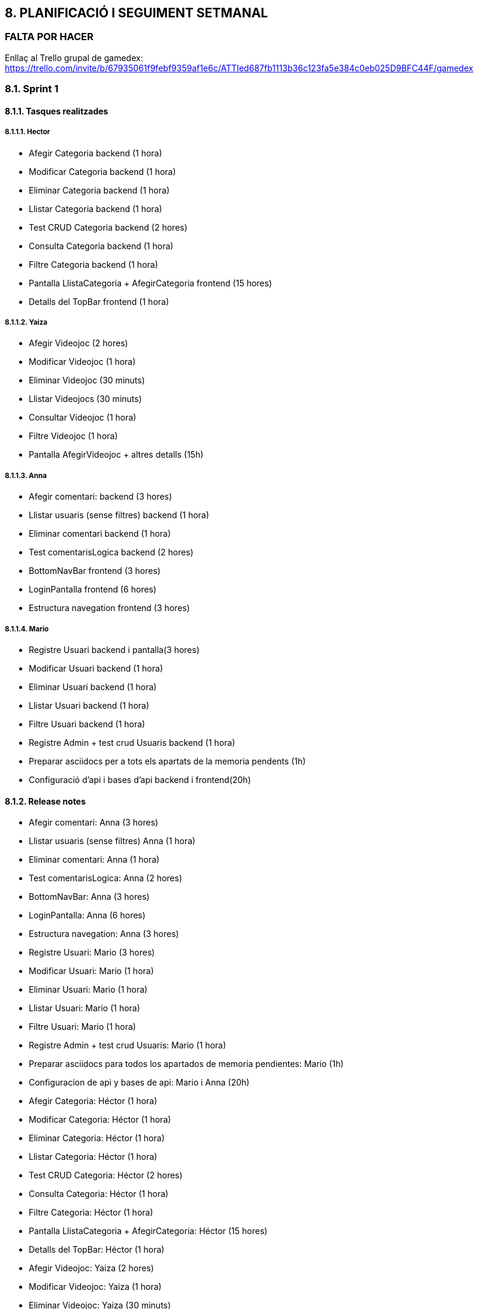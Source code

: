 :hardbreaks:
== [aqua]#8. PLANIFICACIÓ I SEGUIMENT SETMANAL#
=== [red]#FALTA POR HACER#
//TODO: FALTA POR HACER
Enllaç al Trello grupal de gamedex: https://trello.com/invite/b/67935061f9febf9359af1e6c/ATTIed687fb1113b36c123fa5e384c0eb025D9BFC44F/gamedex


=== [aqua]#8.1. Sprint 1#

==== [aqua]#8.1.1. Tasques realitzades#

===== [aqua]#8.1.1.1. Hector#

** Afegir Categoria backend (1 hora)

** Modificar Categoria backend (1 hora)

** Eliminar Categoria backend (1 hora)

** Llistar Categoria backend (1 hora)

** Test CRUD Categoria backend (2 hores)

** Consulta Categoria backend (1 hora)

** Filtre Categoria backend (1 hora)

** Pantalla LlistaCategoria + AfegirCategoria frontend (15 hores)

** Detalls del TopBar frontend (1 hora)


===== [aqua]#8.1.1.2. Yaiza#

** Afegir Videojoc  (2 hores)

** Modificar Videojoc (1 hora)

** Eliminar Videojoc (30 minuts)

** Llistar Videojocs (30 minuts)

** Consultar Videojoc (1 hora)

** Filtre Videojoc (1 hora)

** Pantalla AfegirVideojoc + altres detalls (15h)


===== [aqua]#8.1.1.3. Anna#

** Afegir comentari: backend (3 hores)

** Llistar usuaris (sense filtres) backend (1 hora)

** Eliminar comentari backend (1 hora)

** Test comentarisLogica backend (2 hores)

** BottomNavBar frontend (3 hores)

** LoginPantalla frontend (6 hores)

** Estructura navegation frontend (3 hores)

===== [aqua]#8.1.1.4. Mario#

** Registre Usuari backend i pantalla(3 hores) 

** Modificar Usuari backend (1 hora) 

** Eliminar Usuari backend (1 hora) 

** Llistar Usuari backend (1 hora)

** Filtre Usuari backend (1 hora)

** Registre Admin + test crud Usuaris backend (1 hora)

** Preparar asciidocs per a tots els apartats de la memoria pendents (1h)

** Configuració d'api i bases d'api backend i frontend(20h)


==== [aqua]#8.1.2. Release notes#

** Afegir comentari: Anna (3 hores)

** Llistar usuaris (sense filtres) Anna (1 hora)

** Eliminar comentari: Anna (1 hora)

** Test comentarisLogica: Anna (2 hores)

** BottomNavBar: Anna (3 hores)

** LoginPantalla: Anna (6 hores)

** Estructura navegation: Anna (3 hores)

** Registre Usuari: Mario (3 hores) 

** Modificar Usuari: Mario (1 hora)

** Eliminar Usuari: Mario (1 hora)

** Llistar Usuari: Mario (1 hora)

** Filtre Usuari: Mario (1 hora)

** Registre Admin + test crud Usuaris: Mario (1 hora)

** Preparar asciidocs para todos los apartados de memoria pendientes: Mario (1h)

** Configuracion de api y bases de api: Mario i Anna (20h)

** Afegir Categoria: Héctor (1 hora)

** Modificar Categoria: Héctor (1 hora)

** Eliminar Categoria: Héctor (1 hora)

** Llistar Categoria: Héctor (1 hora)

** Test CRUD Categoria: Héctor (2 hores)

** Consulta Categoria: Héctor (1 hora)

** Filtre Categoria: Héctor (1 hora)

** Pantalla LlistaCategoria + AfegirCategoria: Héctor (15 hores)

** Detalls del TopBar: Héctor (1 hora)

** Afegir Videojoc: Yaiza (2 hores)

** Modificar Videojoc: Yaiza (1 hora)

** Eliminar Videojoc: Yaiza (30 minuts)

** Llistar Videojocs: Yaiza (30 minuts)

** Consultar Videojoc: Yaiza (1 hora)

** Filtre Videojoc: Yaiza (1 hora)

** Pantalla AfegirVideojoc + altres detalls: Yaiza (15h)


==== [aqua]#8.1.3. Incidències#

(Dilluns 10/02) L’Héctor, la Yaiza i l’Anna han estat molta estona intentant resoldre problemes amb l’Android Studio. Havíem de fer un pull de l’estructura i ens dónava molts problemes, començant pels “fetch” que no acabaven, documents creats al visual que no havíem creat nosaltres i que ens dónaven problemes per a poder fer el pull. A les 8:55, l’Anna havia pogut fer el pull, però l’IDE posava que “Kotlin index are corrupted” i no podia continuar. A les 9:10 hem decidit esborrar la carpeta “caches” motivats pel ChatGPT. A l’Anna li ha començat a funcionar l’Android Studio a les 9:29.

(Dilluns 10/02) A les 10:17 hem sapigut que havíem de crear tot el projecte de nou perquè havíem entès que havíem de fer servir la plantilla del Bottom Navigation. Sembla ser que és una versió antiga i que no ens serveix, i és ara que ho sabem. 


(Dimarts 11/02 - Dijous 13/02) Problemes amb l'api. Hem treballat mes de 15 hores a l'api i continua sin funcionar. No terminem de entre el funcionament de l'api i en demanar ajuda al professor nos ens ha pogut ajudar.

==== [aqua]#8.1.4. Analisis final#

===== [aqua]#8.1.4.1. Hector#

**Hores dedicades:**

Les hores que he dedicat ha sigut la següent:

Afegir Categoria (1 hora)
Modificar Categoria (1 hora)
Eliminar Categoria (1 hora)
Llistar Categoria (1 hora)
Test CRUD Categoria (2 hores)
Consulta Categoria (1 hora)
Filtre Categoria (1 hora)
Pantalla LlistaCategoria + AfegirCategoria (16 hores)
Detalls del TopBar (1 hora)
 
**Tasques realitzades:**

Les tasques que he realitzat han sigut:

Crear tot el CRUD del BackEnd de la part de Categoria.
També he creat els tests del CRUD per poder comprovar que funcionin bé i poder començar amb el FrontEnd.
I amb tot el CRUD creat he començat a fer les pantalles de Categoria, però de moment tan sols tinc dues creades, que són, LlistaCategoria i AfegirCategoria, en les pantalles també he fet les traduccions de String en strings.xml, d’anglès, català i espanyol.

**Aspectes positius del treball realitzat:**

M’he tret mitja part de la pantalla, però sento que encara me'n queda moltíssim, fent les pantalles he après bastant Kotlin i més que res m’està agradant la part de crear les pantalles, però sento que això no és res, encara queda moltíssim per fer. Això és el que sento jo, perquè no sabem bé com anem respecte al pes del projecte.

**Problemes trobats durant l’sprint:**

Un problema que he vist és que en tres setmanes amb els temes que tenim i amb les pràctiques en mig no tinc molt temps per poder, estudiar i posar-me a fer el projecte, perquè surto de les pràctiques a les 18 i arribo a les 19:00 a casa i no tinc temps per tot, llavors no sé com organitzar-me les hores, però això és problema meu. Per part de l’sprint és que no sé com fer res de l'API, però més que res no he començat, però pel següent sprint segur que tindre completat o començat, també tinc molts dubtes per part de les pantalles, perquè no sé com fer que es posin les dades de la base de dades en aquestes pantalles.

**Accions concretes per aplicar millores en els següents sprints:**

L'única millora que jo veig és que he d’anar més de pressa i fer més en casa, aquesta part és personal. Però per part de Grup crec que estem anant bé, però això depèn de com anem avançant perquè portem una setmana.


===== [aqua]#8.1.4.2. Yaiza#

**Hores dedicades:**

Les hores que he dedicat ha sigut la següent:

Afegir Videojoc  (2 hores)
Modificar Videojoc (1 hora)
Eliminar Videojoc (30 minuts)
Llistar Videojocs (30 minuts)
Consultar Videojoc (1 hora)
Filtre Videojoc (1 hora)
Pantalla AfegirVideojoc + altres detalls (15h)
Pantalla VisualitzarVideojoc (6h)
 
**Tasques realitzades:**

He creat tot el CRUD del BackEnd de la part de Videojocs i el filtre per consultar per ID. Quan ja he fet tota la part del CRUD, he començat a fer les pantalles de Videojoc. Fins ara tinc dues acabades, AfegirVideojoc i VisualitzarVideojoc. 

**Aspectes positius del treball realitzat:**

De cara al primer dia quan vam començar les pantalles, vaig començar amb molts dubtes i moltes dificultats a l'hora de plasmar les nostres idees, però a causa de prova i error, he anat avançant i m’he anat fent millor a android studio i kotlin, anant ara més ràpid amb les següents pantalles que hauré de fer.
Problemes trobats durant l’sprint:

L’únic que hem avançat han sigut les pantalles visualment. Tema connectar el Frontend amb el Backend, hem tingut molts dubtes, i en el meu cas per exemple, he de fer el llistat de videojocs, però com no tenim cap videojoc creat, tampoc sé com fer la pantalla sense afegir, diguem, les dades manualment a l’Android studio, i a causa d’estar pensant com fer o com no fer una pantalla, he tardat massa i estic anant molt més lenta del que m'agradaria.

**Accions concretes per aplicar millores en els següents sprints:**

Més que res suposo que hauríem d’intentar organitzar-nos millor i intentar fer les coses més ràpidament.


===== [aqua]#8.1.4.3. Anna#

**Hores dedicades:**
De base he dedicat unes 19 hores a fer les meves funcionalitats. A més he estat dedicant hores a organitzar el grup i a ajudar amb funcionalitats als meus companys, en total he dedicat unes 29 hores. 
 
**Tasques realitzades:**
En un principi jo m’encarregava de fer tot allò relacionat amb la biblioteca/comentaris, no obstant en ser una entitat que té relacions de dependència amb altres entitats, no m’ha sigut possible progressar molt. És per això que he fet els CRUD molt bàsics de comentari, i els seus test corresponents. També m’he encarregat de fer una plantilla al front end per a facilitar la implementació de la Bottom Navigation Bar en totes les pantalles i que fos funcional. Vaig començar la pantalla d’afegir comentari, però quan vaig adonar-me de què necessitava les entitats dels meus companys, em vaig posar a fer la pantalla de login. Vaig crear tota l’estructura de navegació per botons. Finalment, vaig estar ajudant el Mario a implementar l’api i comprovar que funcionés la creació d’un usuari, cosa que ens va portar al voltant de 20 hores, però sense això no podíem avançar gaire.

**Aspectes positius del treball realitzat:**
Em sento molt motivada a aprendre més sobre kotlin i android studio per als meus projectes personals. Però no estic molt contenta de la frustració que hem viscut aquesta setmana i, per tant, no puc trobar gaires aspectes positius. Per dir algun aspecte positiu, ara no veig tan difícil fer les pantalles, crec que és bastant intuïtiu.
Problemes trobats durant l’sprint:

Hem trobat molts problemes durant aquest Sprint. Primer de tot no teníem gaire clar res de conceptes tècnics i ens ha costat molt posar-nos a treballar. Crec que han estat massa coneixements nous per a un mateix projecte i ha estat molt frustrant. Quan ja havíem creat els dos projectes (front i back end), i havíem començat a treballar seguint les indicacions que s’havien estat donant a classe, vam haver de començar de nou el projecte del front end perquè no funcionava amb la plantilla que havíem de fer servir. Això ens va suposar un retard. A més a l’hora de fer l’api, com no teníem gaire clar com fer-la, vaig demanar al Mario que ell s’encarregués d’investigar mentre jo feia la implementació de la navegació, però donava molts errors i m’hi vaig posar amb ell a solucionar-ho en paral·lel, per tant, vam estar tots dos provant solucions a la vegada, cosa que ens va fer perdre encara més temps, com 20 hores. 

**Accions concretes per aplicar millores en els següents sprints:**

Ara que hem aconseguit que funcioni l’api, ens toca treballar a un ritme més ràpid, ja que hauríem tots de tenir clar com funcionen la majoria de les coses a fer.


===== [aqua]#8.1.4.4. Mario#

**Hores dedicades:**
He dedicat un aproximat de 29 hores a les meves funcionalitats, però la majoria de les hores han sigut dedicades a l’api i els problemes que ens donava. A més a més, he dedicat algunes hores extra per a ajudar a la resta del grup i per als moments en què havíem de parlar decisions grupals.
 
**Tasques realitzades:**
He començat dedicant-me principalment a les funcionalitats associades a l'usuari. Vaig començar per crear l'entitat d'usuari, l’enum UserType, el repository i la lògica pel CRUD, a més vaig afegir la pantalla de registre. Després vaig començar a intentar fer la implementació de l’api, vaig començar per intentar configurar-la i implementar-la però vaig trigar moltes hores, ja que no hi tenia prou coneixements. L’api donava molts errors i problemes en els quals he hagut d’invertir moltes hores.

**Aspectes positius del treball realitzat:**
Personalment, em costa trobar aspectes positius al treball d’aquesta setmana. Ha sigut molt agobiant i frustrant, ja que hem tingut molts problemes. Si haig de dir alguna cosa positiva és que, donada aquesta setmana de treball intensiu, a l'últim projecte tindre més facilitats per completar algunes coses.

**Problemes trobats durant l’sprint:**

Hem tingut molts problemes. Un dels problemes va ser una manca de comunicació amb el professorat que ens va fer haver de crear el projecte del frontend dues vegades, retardant molt el treball. A més, com que hem hagut d’adquirir molts coneixements en molt poc temps, tenim molts dubtes que impedeixen avançar amb velocitat. Sento que el professorat continua mancant en comunicació i, per tant, hi ha hagut diverses vegades en què he hagut de fer una mateixa funcionalitat o entitat més de tres vegades, ja que cada professor em deia una cosa distinta. Finalment, l’api no em va quedar molt clara i he trigat molt de temps en fer-la, ha sigut molt frustrant, perquè tampoc he rebut gaire ajuda quan l'he demanat.

**Accions concretes per aplicar millores en els següents sprints:**

Penso que als següents sprints haurem d’aprofitar els coneixements adquirits en aquest sprint per avançar molt més ràpid, ja que si no dupliquem o tripliquem la velocitat de treball no crec que puguem arribar a l'entrega final, i menys tenint en compte que haurem de reservar dies al mig del projecte per a estudiar per als exàmens.

